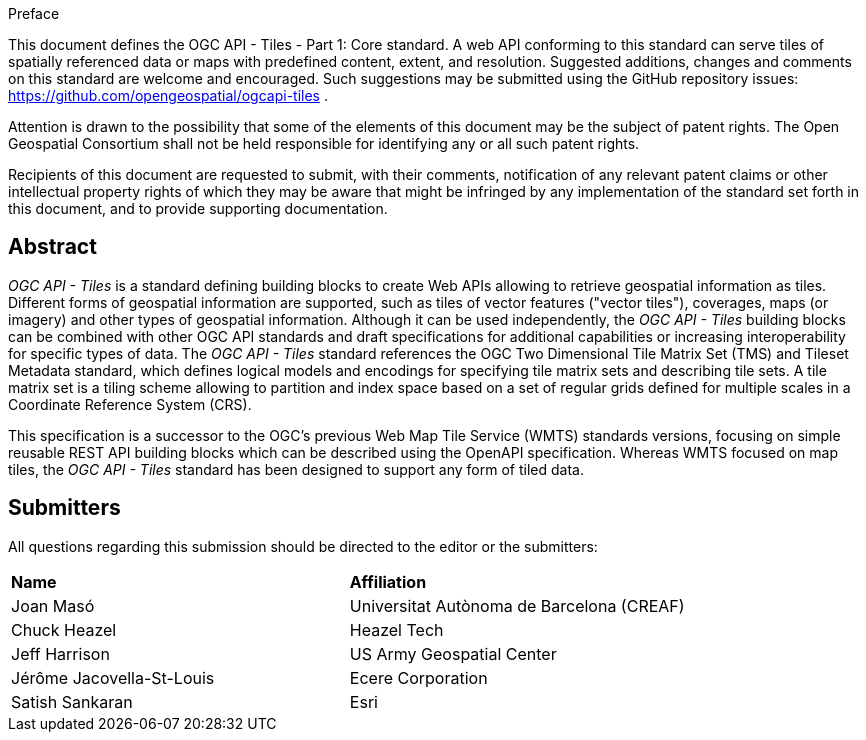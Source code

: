 .Preface

This document defines the OGC API - Tiles - Part 1: Core standard. A web API conforming to this standard can serve tiles of spatially referenced data or maps with predefined content, extent, and resolution. Suggested additions, changes and comments on this standard are welcome and encouraged. Such suggestions may be submitted using the GitHub repository issues: https://github.com/opengeospatial/ogcapi-tiles .

////
*OGC Declaration*
////

Attention is drawn to the possibility that some of the elements of this document may be the subject of patent rights. The Open Geospatial Consortium shall not be held responsible for identifying any or all such patent rights.

Recipients of this document are requested to submit, with their comments, notification of any relevant patent claims or other intellectual property rights of which they may be aware that might be infringed by any implementation of the standard set forth in this document, and to provide supporting documentation.

[abstract]
== Abstract

_OGC API - Tiles_ is a standard defining building blocks to create Web APIs allowing to retrieve geospatial information as tiles.
Different forms of geospatial information are supported, such as tiles of vector features ("vector tiles"), coverages, maps (or imagery) and other types of geospatial information.
Although it can be used independently, the _OGC API - Tiles_ building blocks can be combined with other OGC API standards and draft specifications for additional
capabilities or increasing interoperability for specific types of data.
The _OGC API - Tiles_ standard references the OGC Two Dimensional Tile Matrix Set (TMS) and Tileset Metadata standard,
which defines logical models and encodings for specifying tile matrix sets and describing tile sets.
A tile matrix set is a tiling scheme allowing to partition and index space based on a set of regular grids defined for multiple scales
in a Coordinate Reference System (CRS).

This specification is a successor to the OGC's previous Web Map Tile Service (WMTS) standards versions, focusing on simple reusable
REST API building blocks which can be described using the OpenAPI specification.
Whereas WMTS focused on map tiles, the _OGC API - Tiles_ standard has been designed to support any form of tiled data.


== Submitters

All questions regarding this submission should be directed to the editor or the submitters:

[%unnumbered]
|===
| *Name* | *Affiliation*
| Joan Masó | Universitat Autònoma de Barcelona (CREAF)
| Chuck Heazel | Heazel Tech
| Jeff Harrison | US Army Geospatial Center
| Jérôme Jacovella-St-Louis| Ecere Corporation
| Satish Sankaran | Esri
|===
